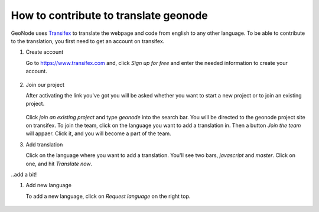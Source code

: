 .. _translate:

======================================
How to contribute to translate geonode
======================================

GeoNode uses `Transifex <https://www.transifex.com>`_ to translate the webpage and code from english to any other language. To be able to contribute to the translation, you first need to get an account on transifex.

#. Create account

   Go to `<https://www.transifex.com>`_ and, click *Sign up for free* and enter the needed information to create your account.

   .. figure:: img/transifex_homepage.PNG

#. Join our project

   After activating the link you've got you will be asked whether you want to start a new project or to join an existing project.

   .. figure:: img/transifex_join_project.PNG

   Click *join an existing project* and type *geonode* into the search bar. You will be directed to the geonode project site on transifex. To join the team, click on the language you want to add a translation in. Then a button *Join the team* will appaer. Click it, and you will become a part of the team.

#. Add translation

   Click on the language where you want to add a translation. You'll see two bars, *javascript* and *master*. Click on one, and hit *Translate now*.


..add a bit!

#. Add new language

   To add a new language, click on *Request language* on the right top.

   .. figure:: img/transifex_request_language.PNG

 
